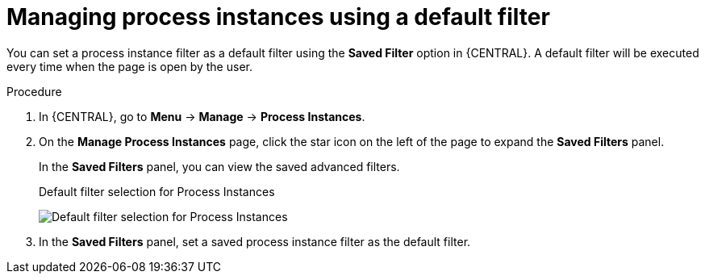 [id='process-instances-default-filters-proc']
= Managing process instances using a default filter

You can set a process instance filter as a default filter using the *Saved Filter* option in {CENTRAL}. A default filter will be executed every time when the page is open by the user.

.Procedure
. In {CENTRAL}, go to *Menu* -> *Manage* -> *Process Instances*.
. On the *Manage Process Instances* page, click the star icon on the left of the page to expand the *Saved Filters* panel.
+
In the *Saved Filters* panel, you can view the saved advanced filters.
+
.Default filter selection for Process Instances
image:admin-and-config/default-filters-process-instance.png[Default filter selection for Process Instances]
. In the *Saved Filters* panel, set a saved process instance filter as the default filter.
